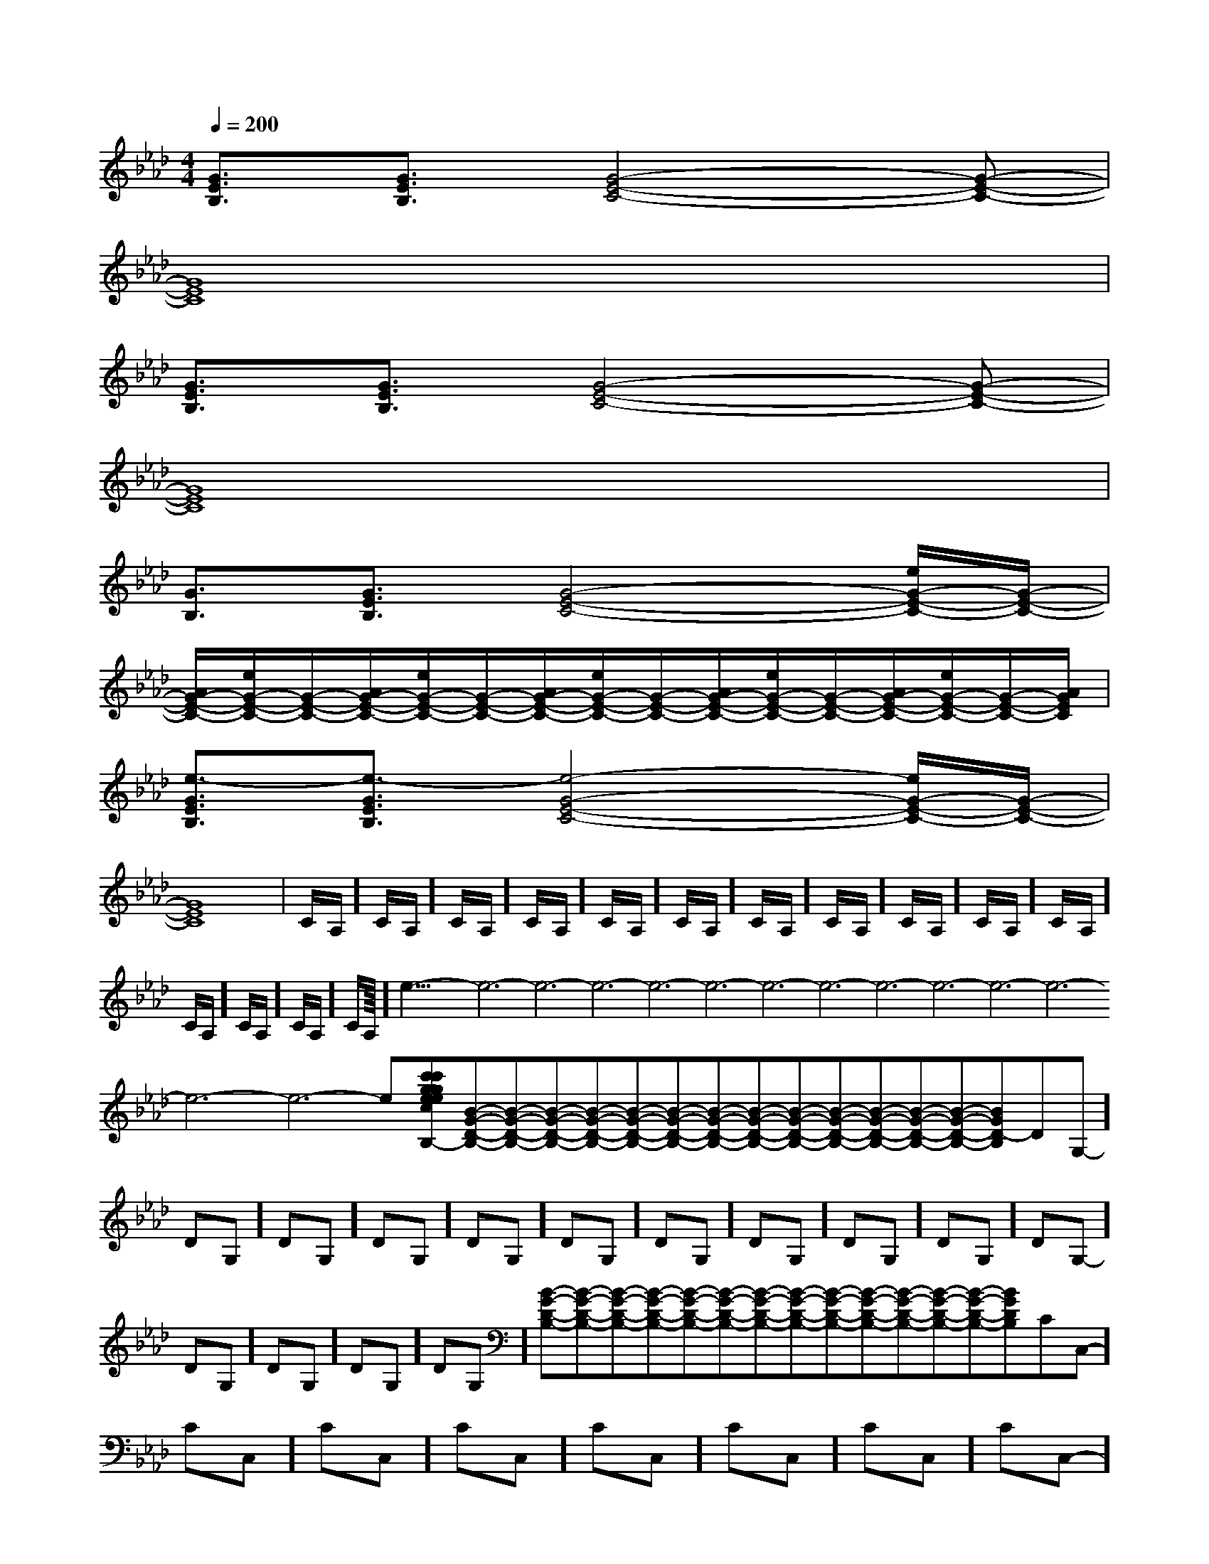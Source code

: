 X:1
T:
M:4/4
L:1/8
Q:1/4=200
K:Ab
%4flats
%%MIDI program 0
V:1
%%MIDI program 0
[G3/2E3/2B,3/2][G3/2E3/2B,3/2][G4-E4-C4-][G-E-C-]|
[G8E8C8]|
[G3/2E3/2B,3/2][G3/2E3/2B,3/2][G4-E4-C4-][G-E-C-]|
[G8E8C8]|
[G3/2B,3/2][G3/2E3/2B,3/2][G4-E4-C4-][e/2G/2-E/2-C/2-][G/2-E/2-C/2-]|
[A/2G/2-E/2-C/2-][e/2G/2-E/2-C/2-][G/2-E/2-C/2-][A/2G/2-E/2-C/2-][e/2G/2-E/2-C/2-][G/2-E/2-C/2-][A/2G/2-E/2-C/2-][e/2G/2-E/2-C/2-][G/2-E/2-C/2-][A/2G/2-E/2-C/2-][e/2G/2-E/2-C/2-][G/2-E/2-C/2-][A/2G/2-E/2-C/2-][e/2G/2-E/2-C/2-][G/2-E/2-C/2-][A/2G/2E/2C/2]|
[e3/2-G3/2E3/2B,3/2][e3/2-G3/2E3/2B,3/2][e4-G4-E4-C4-][e/2G/2-E/2-C/2-][G/2-E/2-C/2-]|
[G8E8C8]|C/2A,/2]C/2A,/2]C/2A,/2]C/2A,/2]C/2A,/2]C/2A,/2]C/2A,/2]C/2A,/2]C/2A,/2]C/2A,/2]C/2A,/2]C/2A,/2]C/2A,/2]C/2A,/2]C/2A,/2]<<<<<<<<<<<<<<<6-e6-e6-e6-e6-e6-e6-e6-e6-e6-e6-e6-e6-e6-e6-e[c'gec[c'gec[c'gec[c'gec[c'gec[c'gec[c'gec[c'gec[c'gec[c'gec[c'gec[c'gec[c'gec[c'gec[c'gec[GEB,G,[GEB,G,[GEB,G,[GEB,G,[GEB,G,[GEB,G,[GEB,G,[GEB,G,[GEB,G,[GEB,G,[GEB,G,[GEB,G,[GEB,G,[GEB,G,[GEB,G,[C/2A,/2E,/2[C/2A,/2E,/2[C/2A,/2E,/2[C/2A,/2E,/2[C/2A,/2E,/2[C/2A,/2E,/2[C/2A,/2E,/2[C/2A,/2E,/2[C/2A,/2E,/2[C/2A,/2E,/2[C/2A,/2E,/2[C/2A,/2E,/2[C/2A,/2E,/2[C/2A,/2E,/2[C/2A,/2E,/2[B-G-D-B,-][B-G-D-B,-][B-G-D-B,-][B-G-D-B,-][B-G-D-B,-][B-G-D-B,-][B-G-D-B,-][B-G-D-B,-][B-G-D-B,-][B-G-D-B,-][B-G-D-B,-][B-G-D-B,-][B-G-D-B,-][B-G-D-B,-][B-G-D-B,-]-DG,]-DG,]-DG,]-DG,]-DG,]-DG,]-DG,]-DG,]-DG,]-DG,]-DG,]-DG,]-DG,]-DG,]-DG,][B-G-D-B,-][B-G-D-B,-][B-G-D-B,-][B-G-D-B,-][B-G-D-B,-][B-G-D-B,-][B-G-D-B,-][B-G-D-B,-][B-G-D-B,-][B-G-D-B,-][B-G-D-B,-][B-G-D-B,-][B-G-D-B,-][B-G-D-B,-]-C-C,-]-C-C,-]-C-C,-]-C-C,-]-C-C,-]-C-C,-]-C-C,-]-C-C,-]-C-C,-]-C-C,-]-C-C,-]-C-C,-]-C-C,-]-C-C,-]-C-C,-][B-G-D-B,-][B-G-D-B,-][B-G-D-B,-][B-G-D-B,-][B-G-D-B,-][B-G-D-B,-][B-G-D-B,-][B-G-D-B,-][B-G-D-B,-][B-G-D-B,-][B-G-D-B,-][B-G-D-B,-][B-G-D-B,-][B-G-D-B,-][F-D-B,-B,,][F-D-B,-B,,][F-D-B,-B,,][F-D-B,-B,,][F-D-B,-B,,][F-D-B,-B,,][F-D-B,-B,,][F-D-B,-B,,][F-D-B,-B,,][F-D-B,-B,,][F-D-B,-B,,][F-D-B,-B,,][F-D-B,-B,,][F-D-B,-B,,][F-D-B,-B,,][g/2G/2-[g/2G/2-[g/2G/2-[g/2G/2-[g/2G/2-[g/2G/2-[g/2G/2-[g/2G/2-[g/2G/2-[g/2G/2-[g/2G/2-[g/2G/2-[g/2G/2-[g/2G/2-[D6-B,6[D6-B,6[D6-B,6[D6-B,6[D6-B,6[D6-B,6[D6-B,6[D6-B,6[D6-B,6[D6-B,6[D6-B,6[D6-B,6[D6-B,6[D6-B,6[D6-B,6B,F,B,F,B,F,B,F,B,F,B,F,B,F,B,F,B,F,B,F,B,F,B,F,B,F,B,F,B,F,[DB,A,[DB,A,[DB,A,[DB,A,[DB,A,[DB,A,[DB,A,[DB,A,[DB,A,[DB,A,[DB,A,[DB,A,[DB,A,[DB,A,[DB,A,[g/2c/2[g/2c/2[g/2c/2[g/2c/2[g/2c/2[g/2c/2[g/2c/2[g/2c/2[g/2c/2[g/2c/2[g/2c/2
